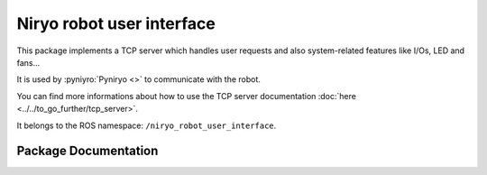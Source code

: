 Niryo robot user interface
##########################

This package implements a TCP server which handles user requests and also system-related features like I/Os, LED and fans...

It is used by :pyniyro:`Pyniryo <>` to communicate with the robot.

You can find more informations about how to use the TCP server documentation :doc:`here <../../to_go_further/tcp_server>`.

It belongs to the ROS namespace: |namespace_emphasize|.

Package Documentation
*********************

.. rosdoc:: /niryo_robot_user_interface 
    :description_file: packages/descriptions.yaml
    :package_path_for_rosdoc_lite: ../niryo_robot_user_interface

.. |namespace_emphasize| replace:: ``/niryo_robot_user_interface``